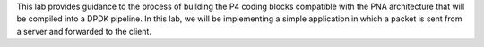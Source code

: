 This lab provides guidance to the process of building the P4 coding blocks compatible with the PNA architecture that will be compiled into a DPDK pipeline. In this lab, we will be implementing a simple application in which a packet is sent from a server and forwarded to the client.